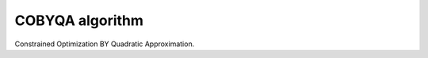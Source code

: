 ################
COBYQA algorithm
################

.. image:: https://readthedocs.org/projects/cobyqa/badge/?version=latest
    :target: https://cobyqa.readthedocs.io/en/latest/?badge=latest

.. image:: https://github.com/ragonneau/cobyqa/actions/workflows/codeql.yml/badge.svg
    :target: https://github.com/ragonneau/cobyqa/actions/workflows/codeql.yml

.. image:: https://github.com/ragonneau/cobyqa/actions/workflows/wheels.yml/badge.svg
    :target: https://github.com/ragonneau/cobyqa/actions/workflows/wheels.yml

.. image:: https://codecov.io/gh/ragonneau/cobyqa/branch/main/graph/badge.svg
    :target: https://codecov.io/gh/ragonneau/cobyqa

Constrained Optimization BY Quadratic Approximation.
